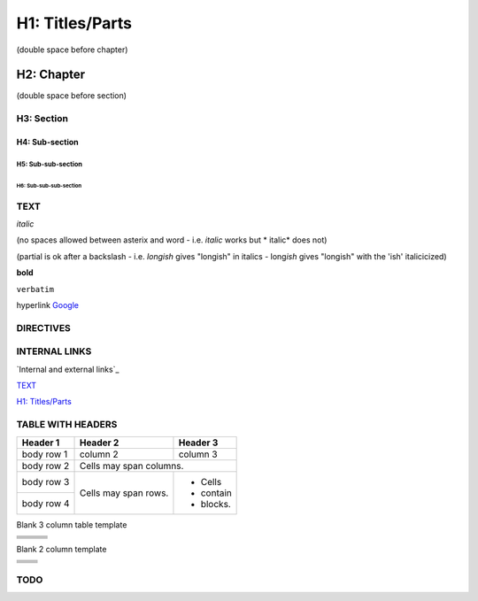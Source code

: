 ################
H1: Titles/Parts
################


(double space before chapter)

***********
H2: Chapter
***********

(double space before section)

H3: Section
===========

H4: Sub-section
---------------

H5: Sub-sub-section
^^^^^^^^^^^^^^^^^^^

H6: Sub-sub-sub-section
"""""""""""""""""""""""


TEXT
====

*italic*

(no spaces allowed between asterix and word - i.e. *italic* works but * italic* does not)

(partial is ok after a backslash - i.e. *longish* gives "longish" in italics - long\ *ish* gives "longish" with the 'ish' italicicized)

**bold**

``verbatim``

hyperlink `Google <www.google.com>`_


DIRECTIVES
==========

.. <name>:: <arguments>
    :<option>: <option values>

    content


INTERNAL LINKS
==============

`Internal and external links`_

`TEXT`_

`H1: Titles/Parts`_


TABLE WITH HEADERS
==================

+------------+------------+-----------+
| Header 1   | Header 2   | Header 3  |
+============+============+===========+
| body row 1 | column 2   | column 3  |
+------------+------------+-----------+
| body row 2 | Cells may span columns.|
+------------+------------+-----------+
| body row 3 | Cells may  | - Cells   |
+------------+ span rows. | - contain |
| body row 4 |            | - blocks. |
+------------+------------+-----------+

Blank 3 column table template

+------------+------------+-----------+
|            |            |           |
+============+============+===========+
|            |            |           |
+------------+------------+-----------+
|            |            |           |
+------------+------------+-----------+
|            |            |           |
+------------+------------+-----------+
|            |            |           |
+------------+------------+-----------+

Blank 2 column template

+------------+------------+
|            |            |
+============+============+
|            |            |
+------------+------------+
|            |            |
+------------+------------+
|            |            |
+------------+------------+
|            |            |
+------------+------------+



TODO
====

..
   [TODO] To do can be used if surrounded by brackets

